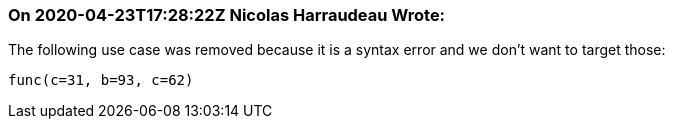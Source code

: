 === On 2020-04-23T17:28:22Z Nicolas Harraudeau Wrote:
The following use case was removed because it is a syntax error and we don't want to target those:

----
func(c=31, b=93, c=62)
----

